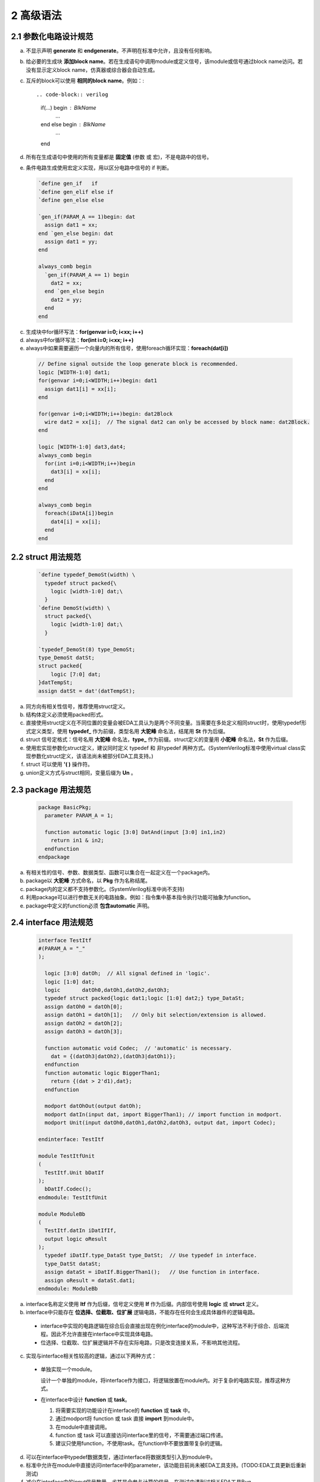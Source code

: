 ##########
2 高级语法
##########

2.1 参数化电路设计规范
**********************


a) 不显示声明 **generate** 和 **endgenerate**。不声明在标准中允许，且没有任何影响。
b) 给必要的生成块 **添加block name**。若在生成语句中调用module或定义信号，该module或信号通过block name访问。若没有显示定义block name，仿真器或综合器会自动生成。
c) 互斥的block可以使用 **相同的block name**。例如：::

   .. code-block:: verilog
   
     if(...) begin : BlkName 
       ... 
     end else begin : BlkName
       ... 
     end 
   
d) 所有在生成语句中使用的所有变量都是 **固定值** (参数 或 宏)，不是电路中的信号。
e) 条件电路生成使用宏定义实现，用以区分电路中信号的 if 判断。
    ..
      ``该注释无任何意义，用于在编辑时让verilog中define正常显示。

  .. code-block:: verilog

    `define gen_if   if
    `define gen_elif else if
    `define gen_else else

    `gen_if(PARAM_A == 1)begin: dat
      assign dat1 = xx;
    end `gen_else begin: dat
      assign dat1 = yy;
    end

    always_comb begin
      `gen_if(PARAM_A == 1) begin
        dat2 = xx;
      end `gen_else begin
        dat2 = yy;
      end
    end

c) 生成块中for循环写法：**for(genvar i=0; i<xx; i++)**
d) always中for循环写法：**for(int i=0; i<xx; i++)**
e) always中如果需要遍历一个向量内的所有信号，使用foreach循环实现：**foreach(dat[i])**

  .. code-block:: verilog

    // Define signal outside the loop generate block is recommended.
    logic [WIDTH-1:0] dat1;
    for(genvar i=0;i<WIDTH;i++)begin: dat1
      assign dat1[i] = xx[i];
    end

    for(genvar i=0;i<WIDTH;i++)begin: dat2Block
      wire dat2 = xx[i];  // The signal dat2 can only be accessed by block name: dat2Block.
    end

    logic [WIDTH-1:0] dat3,dat4;
    always_comb begin
      for(int i=0;i<WIDTH;i++)begin
        dat3[i] = xx[i];
      end
    end

    always_comb begin
      foreach(iDatA[i])begin
        dat4[i] = xx[i];
      end
    end

2.2 struct 用法规范
********************

  .. code-block:: verilog

    `define typedef_DemoSt(width) \
      typedef struct packed{\
        logic [width-1:0] dat;\
      }
    `define DemoSt(width) \
      struct packed{\
        logic [width-1:0] dat;\
      }

    `typedef_DemoSt(8) type_DemoSt;
    type_DemoSt datSt;
    struct packed{
        logic [7:0] dat;
    }datTempSt;
    assign datSt = dat'(datTempSt);

a) 同方向有相关性信号，推荐使用struct定义。
b) 结构体定义必须使用packed形式。
c) 直接使用struct定义在不同位置的变量会被EDA工具认为是两个不同变量。当需要在多处定义相同struct时，使用typedef形式定义类型，使用 **typedef_** 作为前缀，类型名用 **大驼峰** 命名法，结尾用 **St** 作为后缀。
d) struct 信号定格式：信号名用 **大驼峰** 命名法，**type_** 作为前缀。struct定义的变量用 **小驼峰** 命名法，**St** 作为后缀。
e) 使用宏实现参数化struct定义，建议同时定义 typedef 和 非typedef 两种方式。(SystemVerilog标准中使用virtual class实现参数化struct定义，该语法尚未被部分EDA工具支持。)
f) struct 可以使用 **'( )** 操作符。
g) union定义方式与struct相同，变量后缀为 **Un** 。

2.3 package 用法规范
*********************

  .. code-block:: verilog

    package BasicPkg;
      parameter PARAM_A = 1;

      function automatic logic [3:0] DatAnd(input [3:0] in1,in2)
        return in1 & in2;
      endfunction
    endpackage

a) 有相关性的信号、参数、数据类型、函数可以集合在一起定义在一个package内。
b) package以 **大驼峰** 方式命名，以 **Pkg** 作为名称结尾。
c) package内的定义都不支持参数化。(SystemVerilog标准中尚不支持)
d) 利用package可以进行参数无关的电路抽象。例如：指令集中基本指令执行功能可抽象为function。
e) package中定义的function必须 **包含automatic** 声明。

2.4 interface 用法规范 
**********************

  .. code-block:: verilog

    interface TestItf
    #(PARAM_A = "_"
    );

      logic [3:0] datOh;  // All signal defined in 'logic'.
      logic [1:0] dat;
      logic       datOh0,datOh1,datOh2,datOh3;
      typedef struct packed{logic dat1;logic [1:0] dat2;} type_DataSt;
      assign datOh0 = datOh[0];
      assign datOh1 = datOh[1];   // Only bit selection/extension is allowed.
      assign datOh2 = datOh[2];
      assign datOh3 = datOh[3];

      function automatic void Codec;  // 'automatic' is necessary.
        dat = {(datOh3|datOh2),(datOh3|datOh1)};
      endfunction
      function automatic logic BiggerThan1;
        return {(dat > 2'd1),dat};
      endfunction

      modport datOhOut(output datOh);
      modport datIn(input dat, import BiggerThan1); // import function in modport.
      modport Unit(input datOh0,datOh1,datOh2,datOh3, output dat, import Codec);

    endinterface: TestItf

    module TestItfUnit
    (
      TestItf.Unit bDatIf
    );
      bDatIf.Codec();
    endmodule: TestItfUnit

    module ModuleBb
    (
      TestItf.datIn iDatIfIf,
      output logic oResult
    );
      typedef iDatIf.type_DataSt type_DatSt;  // Use typedef in interface.
      type_DatSt dataSt;
      assign dataSt = iDatIf.BiggerThan1();   // Use function in interface.
      assign oResult = dataSt.dat1;
    endmodule: ModuleBb

a) interface名称定义使用 **Itf** 作为后缀，信号定义使用 **If** 作为后缀。内部信号使用 **logic** 或 **struct** 定义。
b) interface中只能存在 **位选择、位截取、位扩展** 逻辑电路，不能存在任何会生成具体器件的逻辑电路。

  - interface中实现的电路逻辑在综合后会直接出现在例化interface的module中，这种写法不利于综合、后端流程。因此不允许直接在interface中实现具体电路。
  - 位选择、位截取、位扩展逻辑并不存在实际电路，只是改变连接关系，不影响其他流程。

c) 实现与interface相关性较高的逻辑，通过以下两种方式：

  - 单独实现一个module。

    设计一个单独的module，将interface作为接口，将逻辑放置在module内。对于复杂的电路实现，推荐这种方式。

  - 在interface中设计 **function** 或 **task**。
  
    1. 将需要实现的功能设计在interface的 **function** 或 **task** 中。
    2. 通过modport将 function 或 task 直接 **import** 到module中。
    3. 在module中直接调用。
    4. function 或 task 可以直接访问interface里的信号，不需要通过端口传递。
    5. 建议只使用function，不使用task。在function中不要放置带复杂的逻辑。

d) 可以在interface中typedef数据类型，通过interface将数据类型引入到module中。
e) 标准中允许在module中直接访问interface中的parameter，该功能目前尚未被EDA工具支持。(TODO:EDA工具更新后重新测试)
f) 减少在interface中的input信号数量，尤其是会参与计算的信号。在测试中遇到过相关EDA工具Bug。
g) interface在端口定义和信号连接时必须 **指定modport** 。否则综合会提示信号未使用warning。
h) 通过 **interface + modport + 参数化设计** 可以实现verilog可变端口数量。

TODO：在附录中给出各种复杂设计下的Demo。
